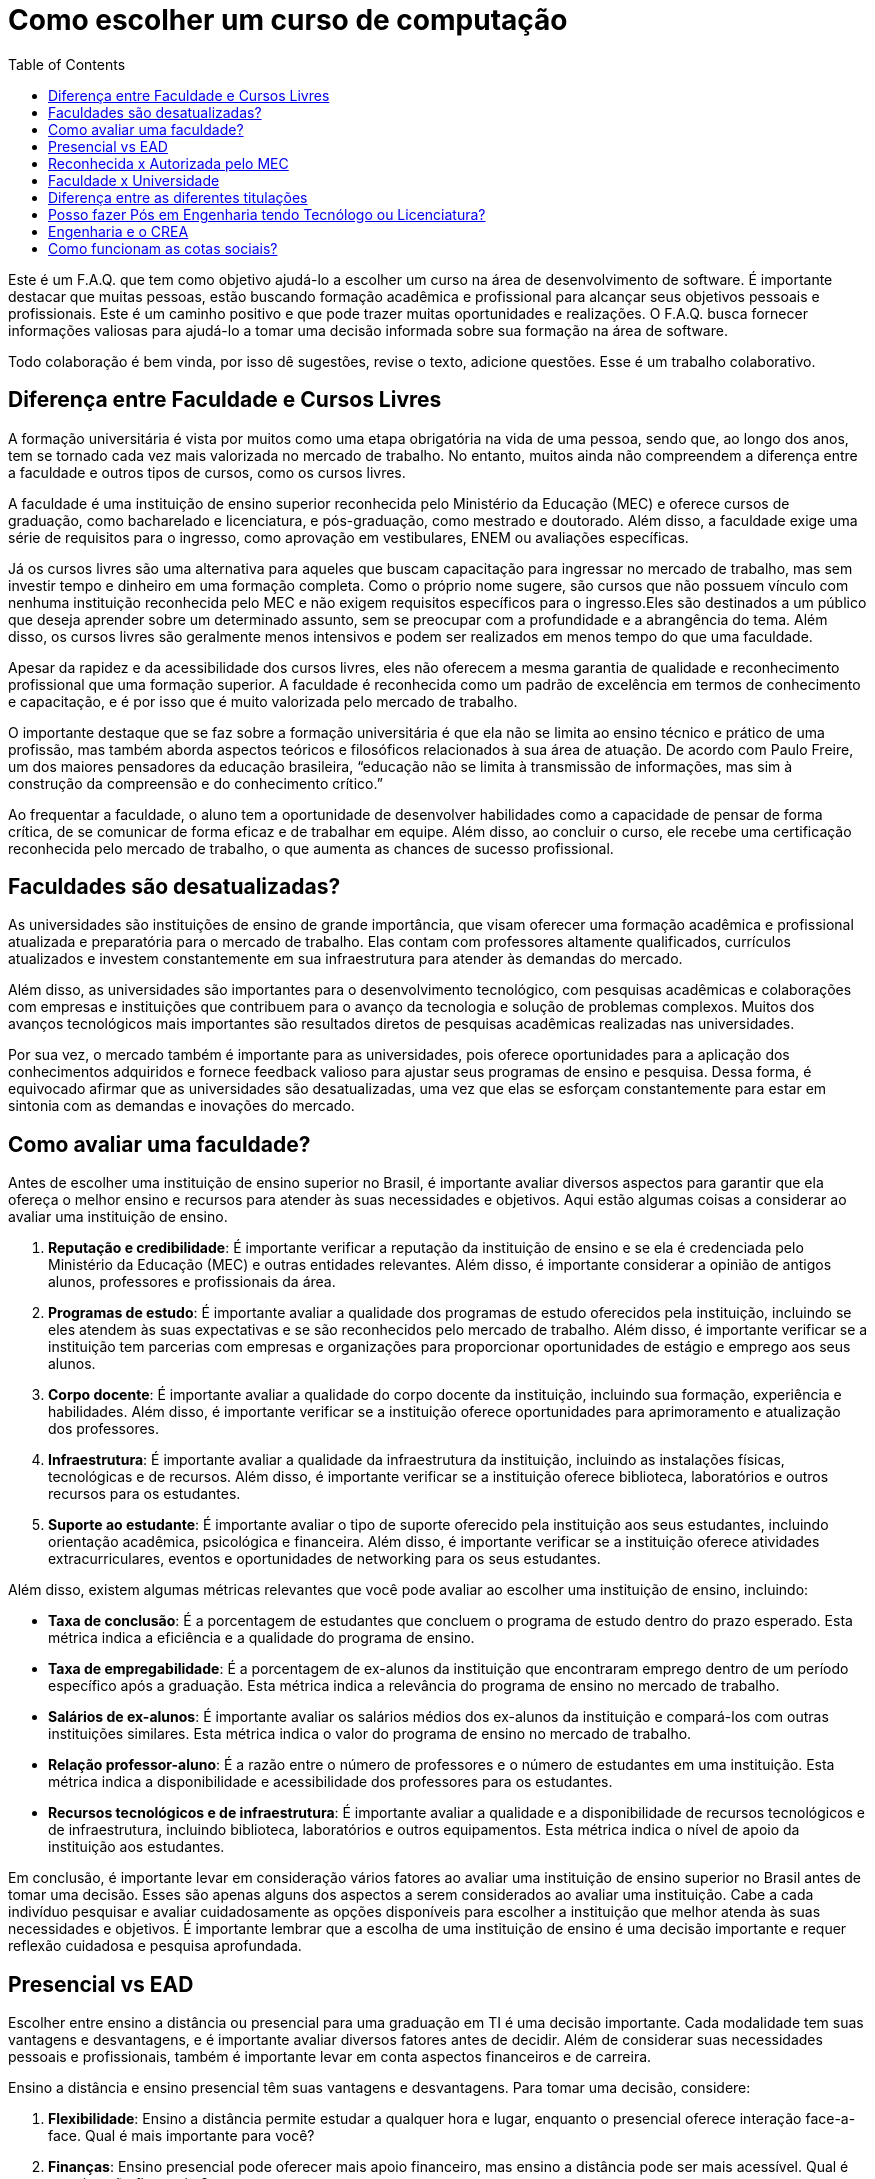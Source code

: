 = Como escolher um curso de computação
:toc: left
:toclevels: 1
:language: asciidoc
:docref: link:/docs

Este é um F.A.Q. que tem como objetivo ajudá-lo a escolher um curso na área de desenvolvimento de software. É importante destacar que muitas pessoas, estão buscando formação acadêmica e profissional para alcançar seus objetivos pessoais e profissionais. Este é um caminho positivo e que pode trazer muitas oportunidades e realizações. O F.A.Q. busca fornecer informações valiosas para ajudá-lo a tomar uma decisão informada sobre sua formação na área de software.

Todo colaboração é bem vinda, por isso dê sugestões, revise o texto, adicione questões. Esse é um trabalho colaborativo.

== Diferença entre Faculdade e Cursos Livres

A formação universitária é vista por muitos como uma etapa obrigatória na vida de uma pessoa, sendo que, ao longo dos anos, tem se tornado cada vez mais valorizada no mercado de trabalho. No entanto, muitos ainda não compreendem a diferença entre a faculdade e outros tipos de cursos, como os cursos livres.

A faculdade é uma instituição de ensino superior reconhecida pelo Ministério da Educação (MEC) e oferece cursos de graduação, como bacharelado e licenciatura, e pós-graduação, como mestrado e doutorado. Além disso, a faculdade exige uma série de requisitos para o ingresso, como aprovação em vestibulares, ENEM ou avaliações específicas.

Já os cursos livres são uma alternativa para aqueles que buscam capacitação para ingressar no mercado de trabalho, mas sem investir tempo e dinheiro em uma formação completa. Como o próprio nome sugere, são cursos que não possuem vínculo com nenhuma instituição reconhecida pelo MEC e não exigem requisitos específicos para o ingresso.Eles são destinados a um público que deseja aprender sobre um determinado assunto, sem se preocupar com a profundidade e a abrangência do tema. Além disso, os cursos livres são geralmente menos intensivos e podem ser realizados em menos tempo do que uma faculdade.

Apesar da rapidez e da acessibilidade dos cursos livres, eles não oferecem a mesma garantia de qualidade e reconhecimento profissional que uma formação superior. A faculdade é reconhecida como um padrão de excelência em termos de conhecimento e capacitação, e é por isso que é muito valorizada pelo mercado de trabalho. 

O importante destaque que se faz sobre a formação universitária é que ela não se limita ao ensino técnico e prático de uma profissão, mas também aborda aspectos teóricos e filosóficos relacionados à sua área de atuação. De acordo com Paulo Freire, um dos maiores pensadores da educação brasileira, “educação não se limita à transmissão de informações, mas sim à construção da compreensão e do conhecimento crítico.”

Ao frequentar a faculdade, o aluno tem a oportunidade de desenvolver habilidades como a capacidade de pensar de forma crítica, de se comunicar de forma eficaz e de trabalhar em equipe. Além disso, ao concluir o curso, ele recebe uma certificação reconhecida pelo mercado de trabalho, o que aumenta as chances de sucesso profissional.

== Faculdades são desatualizadas?

As universidades são instituições de ensino de grande importância, que visam oferecer uma formação acadêmica e profissional atualizada e preparatória para o mercado de trabalho. Elas contam com professores altamente qualificados, currículos atualizados e investem constantemente em sua infraestrutura para atender às demandas do mercado.

Além disso, as universidades são importantes para o desenvolvimento tecnológico, com pesquisas acadêmicas e colaborações com empresas e instituições que contribuem para o avanço da tecnologia e solução de problemas complexos. Muitos dos avanços tecnológicos mais importantes são resultados diretos de pesquisas acadêmicas realizadas nas universidades.

Por sua vez, o mercado também é importante para as universidades, pois oferece oportunidades para a aplicação dos conhecimentos adquiridos e fornece feedback valioso para ajustar seus programas de ensino e pesquisa. Dessa forma, é equivocado afirmar que as universidades são desatualizadas, uma vez que elas se esforçam constantemente para estar em sintonia com as demandas e inovações do mercado.

== Como avaliar uma faculdade?
Antes de escolher uma instituição de ensino superior no Brasil, é importante avaliar diversos aspectos para garantir que ela ofereça o melhor ensino e recursos para atender às suas necessidades e objetivos. Aqui estão algumas coisas a considerar ao avaliar uma instituição de ensino.

1. **Reputação e credibilidade**: É importante verificar a reputação da instituição de ensino e se ela é credenciada pelo Ministério da Educação (MEC) e outras entidades relevantes. Além disso, é importante considerar a opinião de antigos alunos, professores e profissionais da área.
2. **Programas de estudo**: É importante avaliar a qualidade dos programas de estudo oferecidos pela instituição, incluindo se eles atendem às suas expectativas e se são reconhecidos pelo mercado de trabalho. Além disso, é importante verificar se a instituição tem parcerias com empresas e organizações para proporcionar oportunidades de estágio e emprego aos seus alunos.
3. **Corpo docente**: É importante avaliar a qualidade do corpo docente da instituição, incluindo sua formação, experiência e habilidades. Além disso, é importante verificar se a instituição oferece oportunidades para aprimoramento e atualização dos professores.
4. **Infraestrutura**: É importante avaliar a qualidade da infraestrutura da instituição, incluindo as instalações físicas, tecnológicas e de recursos. Além disso, é importante verificar se a instituição oferece biblioteca, laboratórios e outros recursos para os estudantes.
5. **Suporte ao estudante**: É importante avaliar o tipo de suporte oferecido pela instituição aos seus estudantes, incluindo orientação acadêmica, psicológica e financeira. Além disso, é importante verificar se a instituição oferece atividades extracurriculares, eventos e oportunidades de networking para os seus estudantes.

Além disso, existem algumas métricas relevantes que você pode avaliar ao escolher uma instituição de ensino, incluindo:

- **Taxa de conclusão**: É a porcentagem de estudantes que concluem o programa de estudo dentro do prazo esperado. Esta métrica indica a eficiência e a qualidade do programa de ensino.
- **Taxa de empregabilidade**: É a porcentagem de ex-alunos da instituição que encontraram emprego dentro de um período específico após a graduação. Esta métrica indica a relevância do programa de ensino no mercado de trabalho.
- **Salários de ex-alunos**: É importante avaliar os salários médios dos ex-alunos da instituição e compará-los com outras instituições similares. Esta métrica indica o valor do programa de ensino no mercado de trabalho.
- **Relação professor-aluno**: É a razão entre o número de professores e o número de estudantes em uma instituição. Esta métrica indica a disponibilidade e acessibilidade dos professores para os estudantes.
- **Recursos tecnológicos e de infraestrutura**: É importante avaliar a qualidade e a disponibilidade de recursos tecnológicos e de infraestrutura, incluindo biblioteca, laboratórios e outros equipamentos. Esta métrica indica o nível de apoio da instituição aos estudantes.

Em conclusão, é importante levar em consideração vários fatores ao avaliar uma instituição de ensino superior no Brasil antes de tomar uma decisão. Esses são apenas alguns dos aspectos a serem considerados ao avaliar uma instituição. Cabe a cada indivíduo pesquisar e avaliar cuidadosamente as opções disponíveis para escolher a instituição que melhor atenda às suas necessidades e objetivos. É importante lembrar que a escolha de uma instituição de ensino é uma decisão importante e requer reflexão cuidadosa e pesquisa aprofundada.

== Presencial vs EAD

Escolher entre ensino a distância ou presencial para uma graduação em TI é uma decisão importante. Cada modalidade tem suas vantagens e desvantagens, e é importante avaliar diversos fatores antes de decidir. Além de considerar suas necessidades pessoais e profissionais, também é importante levar em conta aspectos financeiros e de carreira.

Ensino a distância e ensino presencial têm suas vantagens e desvantagens. Para tomar uma decisão, considere:

1. **Flexibilidade**: Ensino a distância permite estudar a qualquer hora e lugar, enquanto o presencial oferece interação face-a-face. Qual é mais importante para você?
2. **Finanças**: Ensino presencial pode oferecer mais apoio financeiro, mas ensino a distância pode ser mais acessível. Qual é sua situação financeira?
3. **Interação social**: O ensino presencial oferece mais interação social, enquanto o ensino a distância permite equilibrar estudos com outras responsabilidades. Qual é sua prioridade?
4. **Oportunidades de carreira**: Ambos os tipos de ensino oferecem oportunidades de emprego, mas o presencial pode oferecer networking. Qual é mais importante para sua carreira?

De acordo com o Ministério da Educação (MEC), a modalidade de ensino a distância tem crescido significativamente nos últimos anos no Brasil. Em 2020, cerca de 25% das matrículas universitárias eram em cursos a distância. Além disso, a pesquisa "Perfil dos Estudantes de Educação a Distância no Brasil" realizada pelo MEC apontou que, em média, os estudantes de ensino a distância possuem mais de 30 anos, trabalham e têm mais responsabilidades familiares do que os estudantes presenciais. Esses dados sugerem que a conveniência de estudar a qualquer hora e lugar é um fator importante para a escolha do ensino a distância. No entanto, é importante lembrar que a interação presencial com professores e colegas, bem como a possibilidade de participar de atividades práticas, ainda são vantagens do ensino presencial.

A escolha entre ensino à distância ou presencial depende de suas necessidades pessoais e profissionais. É importante avaliar todos os fatores antes de decidir.

== Reconhecida x Autorizada pelo MEC

Diversas Universidades principalmente as que estão começando (principalmente as que antes eram empresas de cursos 
livres) usam o termo "Autorizada pelo MEC" como meio de propagando, uma forma de demonstrar confiabilidade, porém
é importante notar que **todo curso superior deve ser autorizado pelo MEC** sem exceção, ponto. Um curso que não é
autorizado pelo MEC não pode ser considerado como Ensino Superior. É possível consultar quais cursos são autorizados
pelo https://emec.mec.gov.br/[MEC].

Dito isso, é importante saber que *autorizada* e *reconhecida* são termos diferentes e que implicam em níveis diferentes
de reconhecimento do Curso que você está se matriculando. A partir do momento que uma instituição é aprovada para ministrar
qualquer curso de ensino superior o curso é *autorizado* isso significa que ainda é um curso novo e sequer passou por qualquer
avaliação de desempenho ou pelas avaliações do  Instituto Nacional de Estudos e Pesquisas Educacionais Anísio Teixeira Legislação 
e Documentos (INEP) que faz a avaliação do currículo, infraestrutura, professores e demais pontos a respeito daquele curso.

Para ser *reconhecida* pelo MEC a instituição de ensino tem que solicitar essa avaliação após ter pelo menos o tempo mínimo
de funcionamento de 50% da carga total do curso, somente após ser aprovada nas citadas avaliações é que então o curso passa
a receber o reconhecimento do MEC e os diplomas expedidos por essa instituição passam a ter reconhecimento.

== Faculdade x Universidade

Apesar de normalmente na comunicação informal ambos termos serem usado intercambiavelmente para designar qualquer
instituição que oferta cursos de nível superior (e isso não está tão errado) existe uma diferença entre ambas instituições
em sua definição. Começando com a semelhança entre ambas, tanto faculdades quanto universidades podem oferecer cursos de
ensino superior (e daí o uso popular), porém quanto as diferenças:

- **Faculdades** tem o direcionamento a uma área de formação, tem sua atuação focada primariamente à área de ensino podendo
ou não possuir atividades de extensão e pesquisa (as faculdades não possuem a obrigação de desenvolver projetos de pesquisa).
A exigência de formação na pós-graduação dos professores é de um terço do quadro e não há a necessidade de que eles trabalhem
de forma integral (exclusiva) na faculdade. Além disso, as faculdades tendem a ter espaços físicos (campus) menores justamente
por se tratar de instituições com foco mais específico e um número menor de cursos.

- **Universidades** possuem diversos cursos em diversas áreas do conhecimento. Elas tem uma autonomia maior aos órgãos de avaliação
como o MEC por terem o reconhecimento de sua atuação, podendo criar e mudar cursos e currículos de forma mais autônoma. O principal
objetivo de Universidades é promover atividades de extensão e pesquisa e a mesma tem o comprometimento em produzir atividades com o
fim cultural e científico. Para que uma faculdade se torne universidade a mesma primeiro deve ter no mínimo 4 programas de pós-graduação stricto sensu (Mestrado e/ou Doutorado) sendo ao menos 1 deles de Doutorado. 

É importante notar que nesse caso não existe necessariamente qualquer implicação do tipo de instituição sobre a qualidade do curso
existem inúmeras faculdades de excelência como o Instituto Tecnológico de Aeronáutica (ITA), assim como pode haver muitas universidades
que nem sempre chegam a um nível de excelência desejável. Além disso, o objetivo de muitas faculdades é justamente o foco no ensino e de
desenvolver atividades direcionadas ao nicho que atendem e por isso sequer buscam tornarem-se universidades. Dito isso, a recomendação é
que esteja atento quando estiver buscando onde estudar encontrar o tipo de instituição que melhor se adequa a seus objetivos futuros. Enquanto
para alguns estar próximo de atividades de extensão e pesquisa pode ser algo muito importante, para outros talvez não seja.

== Diferença entre as diferentes titulações

Várias vezes as pessoas se perguntam se há diferença entre fazer Bacharelado, Licencicatura ou Tecnólogo e isso
é bastante compreensível uma vez que existe diferença entre custos e tempo de conclusão entre eles que varia em
cada Instituição de Ensino Superior. Porém, é bastante tranquilo de entender as diferenças e vamos explicar aqui
como você pode escolher a melhor opção para seus objetivos.

=== Licenciatura

É a titulação que forma pessoas habilitadas a dar aula. Os formados em Licenciatura podem atuar como professores
na rede pública e ou particular em qualquer curso de Ensino Fundamental, Ensino Médio, Pedagógico ou outras atividades
de ensino que estejam dentro desse escopo por isso é normal que haja o estudo de cadeiras de Pedagogia junto a grade. 
Para essas atividades é *necessário* o diploma de Licenciatura e caso esse seja seu objetivo essa será a escolha natural. 
A maioria das Universidades que oferece essa modalidade para Informática chama o curso simplesmente de "Licenciatura em 
Informática" ou "Licenciatura em Computação", mas pode ser encontrado também como "Licenciatura em Informática na Educação" 
ou similares e geralmente tem  a duração de 4 anos.

=== Bacharelado

São cursos voltados para a formação de profissionais voltados para a pesquisa e atuação no mercado de trabalho, a 
maioria dos cursos "tradicionais" como Engenharia de Software ou Ciência da Computação são cursos dessa categoria.
Esses cursos tem uma carga *teórica* maior e são mais abrangentes que os outros cursos podendo conter mais tópicos
e assuntos mais abrangentes. É o tipo de formação mais indicada para quem pretende seguir na Pós-graduação stricto
sensu (Mestrado e Doutorado) ou tem interesse em assuntos de forma mais abrangente / aprofundada / teórica. Existem
vários cursos de Bacharelado com diferentes finalidades dentro da área de Tecnologia da Informação entre eles Sistemas
de Informação, Bacharelado em Ciência de Dados, Engenharia de Software, os já citados Engenharia da Computação e Ciência
da Computação, além de muitos outros e cada um tende a ter mais foco em diferentes áreas e abordando diferentes conteúdos. 
A duração de Bacharelados pode ser de 4 a 6 anos dependendo do curso e formação.

=== Tecnólogo

São cursos voltados para a formação de profissioanis voltados a atuação de nichos do mercado de trabalho e tendem a
ter uma carga de estudo mais voltado para a *prática* e para as questões mais técnicas. Por se tratar de uma formação
de Ensino Superior como todas as demais também habilita para que o aluno siga na Pós-graduação após a conclusão ou participe
de concursos que exigam Ensino Superior. É o tipo de formação mais indicada para quem quer desenvolver competências técnicas
e atuar como profissional no mercado uma vez em que os cursos são direcionados a essa finalidade. Existem muitos técnologos
em diferentes nichos da área de Tecnologia da Informação, entre eles os cursos de Tecnólogo em Redes, Tecnólogo em Análise e
Desenvolvimento de Sistemas, Técnologo em Jogos, Técnologo em Mídias Digitais e muitas outras opções. Os cursos de tecnologia
tem duração entre 2 a 3 anos.

== Posso fazer Pós em Engenharia tendo Tecnólogo ou Licenciatura?

Sim, é possível fazer um pós-graduação em Engenharia tendo uma formação em Tecnologia ou Licenciatura. No entanto, algumas instituições podem ter exigências específicas em relação ao currículo ou ao grau de formação do candidato. É importante verificar as exigências de cada programa de pós-graduação e, se necessário, complementar a formação anterior antes de se candidatar a uma pós-graduação em Engenharia.

== Engenharia e o CREA

O Conselho Regional de Engenharia e Agronomia (CREA) regulamenta a atuação de profissionais de Engenharia, Agronomia, Geologia, Geografia e Meteorologia no Brasil. Além de Engenharias, o CREA também regula outros cursos relacionados com TI como Técnologo em Redes de Computadores. Para que o profissional possa exercer qualquer atividade profissional com o título de "Engenheiro" ou qualquer outro título que faça parte das profissões reguladas pelo CREA como  "Engenheiro da Computação" ou "Engenheira de Software" precisa ser credenciado junto ao Conselho. A lista de universidades credenciadas pelo CREA pode ser encontrada no site oficial da instituição. 

Além de garantir a validade da atuação profissional, o registro no CREA traz diversas outras vantagens aos profissionais registrados. O CREA fornece suporte jurídico aos profissionais, incluindo representação em processos ético-profissionais, defesa de direitos e prerrogativas, além de assessoramento técnico e participação em projetos e ações que visam o desenvolvimento da Engenharia no Brasil.

== Como funcionam as cotas sociais?

Se você pretende se inscrever no vestibular ou processo de seleção de um instituto de ensino superior federal ou aplicar para programas como 
Prouni ou concorrer a financiamentos pelo FIES é importante que  saiba como funciona a Lei de Cotas. A Lei de Cotas é um instrumento criado 
pelo Governo Federal para ampliar o acesso de estudantes de  escolas públicas, de pessoas de família de baixa renda, negros, pardos, indígenas
e pessoas com deficiência ao Ensino Superior.  A Lei Nº 12771/12 que pode ser consultada http://www.planalto.gov.br/ccivil_03/_ato2011-2014/2012/lei/l12711.htm[aqui] 
determina como dever de todas as instituições federais de ensino devem reservar no mínimo metade (50%) das vagas para alunos que venham da formação 
de escolas públicas.

> Para melhor entender como as cotas funcionam vamos quebrar a explicação em partes e usar exemplos e ilustrações.

image::./explicacao_cotas_i.png[Parte I, 450, align="center"]

Após reservadas as vagas de estudantes de escolas públicas (no nosso exemplo 20), então metade das vagas destinadas a alunos de escola
pública seja destinada a alunos que tem renda familiar per capta inferior a 1.5 salários mínimos. 

image::./explicacao_cotas_ii.png[Parte II, 450, align="center"]

Depois de separada as vagas por faixa de renda, entre as vagas de cada faixa de renda entre os cadidatos cotistas são separadas
as vagas para estudantes autodeclarados como pretos, pardos e indigenas e então para pessoas com deficiência proporcionalmente ao censo
do Instituto Brasileiro de Geografia e Estatística (IBGE) no estado da instituição.

image::./explicacao_cotas_iii.png[Parte III,600,align="center"]

=== Dúvidas Frequentes sobre Cotas

==== A reserva de vagas vale para qualquer instituição de ensino superior?
Não. A Lei de Cotas se refere apenas às universidades federais e aos institutos federais de educação, ciência e tecnologia. Mas não há nenhum impedimento para que outras instituições públicas – estaduais ou municipais – e mesmo as particulares também adotem os critérios da legislação. 

==== A aplicação das cotas será para sempre?
Não. A lei prevê que no prazo de dez anos haja uma revisão do programa, a partir da avaliação do impacto das cotas no acesso de estudantes pretos, pardos, indígenas e alunos de escola pública. A partir desse levantamento, a política pode ser revista, continuada ou até suspensa.
